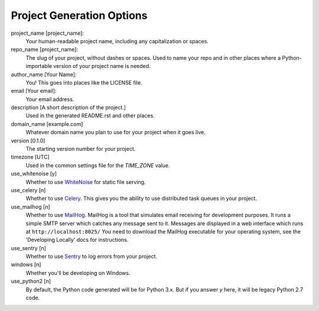 Project Generation Options
==========================

project_name [project_name]:
    Your human-readable project name, including any capitalization or spaces.

repo_name [project_name]:
    The slug of your project, without dashes or spaces. Used to name your repo
    and in other places where a Python-importable version of your project name
    is needed.

author_name [Your Name]:
    You! This goes into places like the LICENSE file.

email [Your email]:
    Your email address.

description [A short description of the project.]
    Used in the generated README.rst and other places.

domain_name [example.com]
    Whatever domain name you plan to use for your project when it goes live.

version [0.1.0]
    The starting version number for your project.

timezone [UTC]
    Used in the common settings file for the `TIME_ZONE` value.

use_whitenoise [y]
    Whether to use WhiteNoise_ for static file serving.

use_celery [n]
    Whether to use Celery_. This gives you the ability to use distributed task
    queues in your project.

use_mailhog [n]
    Whether to use MailHog_. MailHog is a tool that simulates email receiving
    for development purposes. It runs a simple SMTP server which catches
    any message sent to it. Messages are displayed in a web interface which runs at ``http://localhost:8025/`` You need to download the MailHog executable for your operating system, see the 'Developing Locally' docs for instructions.

use_sentry [n]
    Whether to use Sentry_ to log errors from your project.

windows [n]
    Whether you'll be developing on Windows.

use_python2 [n]
    By default, the Python code generated will be for Python 3.x. But if you
    answer `y` here, it will be legacy Python 2.7 code.

.. _WhiteNoise: https://github.com/evansd/whitenoise
.. _Celery: https://github.com/celery/celery
.. _MailHog: https://github.com/mailhog/MailHog
.. _Sentry: https://github.com/getsentry/sentry
